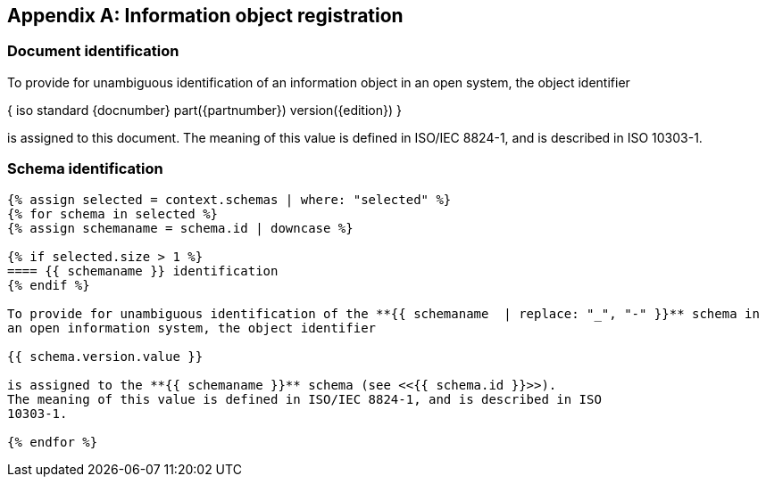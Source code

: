 [[annex_object_registration]]
[appendix,obligation=normative]
== Information object registration


=== Document identification

To provide for unambiguous identification of an information object in an open
system, the object identifier

{ iso standard {docnumber} part({partnumber}) version({edition}) }

is assigned to this document. The meaning of this value is defined in
ISO/IEC 8824-1, and is described in ISO 10303-1.


=== Schema identification

[lutaml_express, schemas, context,config_yaml=schemas.yaml]
----
{% assign selected = context.schemas | where: "selected" %}
{% for schema in selected %}
{% assign schemaname = schema.id | downcase %}

{% if selected.size > 1 %}
==== {{ schemaname }} identification
{% endif %}

To provide for unambiguous identification of the **{{ schemaname  | replace: "_", "-" }}** schema in
an open information system, the object identifier

{{ schema.version.value }}

is assigned to the **{{ schemaname }}** schema (see <<{{ schema.id }}>>).
The meaning of this value is defined in ISO/IEC 8824-1, and is described in ISO
10303-1.

{% endfor %}
----
